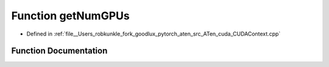 .. _function_at__cuda__getNumGPUs:

Function getNumGPUs
===================

- Defined in :ref:`file__Users_robkunkle_fork_goodlux_pytorch_aten_src_ATen_cuda_CUDAContext.cpp`


Function Documentation
----------------------


.. doxygenfunction:: at::cuda::getNumGPUs
